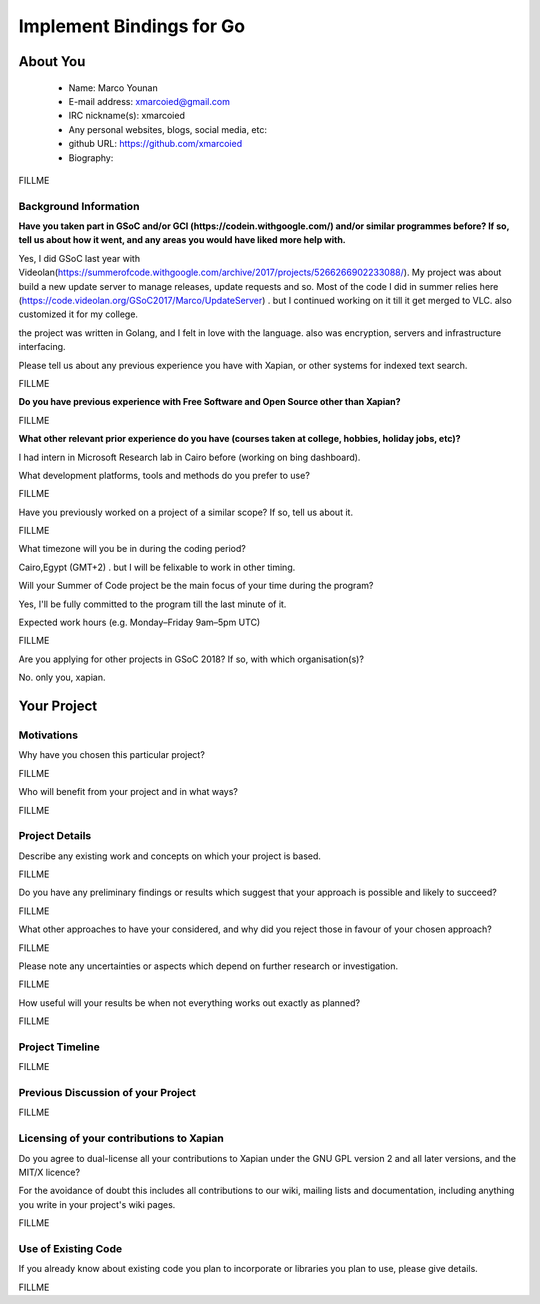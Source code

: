 .. This document is written in reStructuredText, a simple and unobstrusive
.. markup language.  For an introductiont to reStructuredText see:
.. 
.. http://www.sphinx-doc.org/en/master/rest.html
.. 
.. Lines like this which start with `.. ` are comments which won't appear
.. in the generated output.
.. 
.. To apply for a GSoC project with Xapian, please fill in the template below.
.. Placeholder text for where you're expected to write something says "FILLME"
.. - search for this in the generated PDF to check you haven't missed anything.
.. 
.. See the [wiki:GSoCProjectIdeas ideas list] for some suggested project ideas.
.. You are also most welcome to propose a project based on your own ideas.
.. 
.. From experience the best proposals are ones that are discussed with us and
.. improved in response to feedback.  You can share draft applications with
.. us by forking the git repository containing this file, filling in where
.. it says "FILLME", committing your changes and pushing them to your fork,
.. then pointing us at the fork by giving us a link or IRC or the mailing list.
.. You can do this even before applications officially open.
.. 
.. IMPORTANT: Your application is only valid is you upload a PDF of your
.. proposal to the GSoC website at https://summerofcode.withgoogle.com/ - you
.. can generate a PDF of this proposal using "make pdf".  You can update the
.. PDF proposal right up to the deadline by just uploading a new file, so don't
.. leave it until the last minute to upload a version.  The deadline is
.. strictly enforced by Google, with no exceptions no matter how creative your
.. excuse.
.. 
.. If there is additional information which we haven't explicitly asked for
.. which you think is relevant, feel free to include it. For instance, since
.. work on Xapian often draws on academic research, it's important to cite
.. suitable references both to support any position you take (such as
.. 'algorithm X is considered to perform better than algorithm Y') and to show
.. which ideas underpin your project, and how you've had to develop them
.. further to make them practical for Xapian.
.. 
.. You're welcome to include diagrams or other images if you think they're
.. helpful - see http://www.sphinx-doc.org/en/master/rest.html#images for how
.. to do so.
.. 
.. Please take care to address all relevant questions - attention to detail
.. is important when working with computers!
.. 
.. If you have any questions, feel free to come and chat with us on IRC, or
.. send a mail to the mailing lists.  To answer a very common question, it's
.. the mentors who between them decide which proposals to accept - Google just
.. tell us HOW MANY we can accept (and they tell us that AFTER student
.. applications close).
.. 
.. Here are some useful resources if you want some tips on putting together a
.. good application:
.. 
.. "Writing a Proposal" from the GSoC Student Guide:
.. https://google.github.io/gsocguides/student/writing-a-proposal
.. 
.. "How to write a kick-ass proposal for Google Summer of Code":
.. http://teom.wordpress.com/2012/03/01/how-to-write-a-kick-ass-proposal-for-google-summer-of-code/

======================================
Implement Bindings for Go
======================================

About You
=========

 * Name: Marco Younan

 * E-mail address: xmarcoied@gmail.com

 * IRC nickname(s): xmarcoied

 * Any personal websites, blogs, social media, etc: 

 * github URL: https://github.com/xmarcoied

 * Biography:

.. Tell us a bit about yourself.

FILLME

Background Information
----------------------

.. The answers to these questions help us understand you better, so that we can
.. help ensure you have an appropriately scoped project and match you up with a
.. suitable mentor or mentors.  So please be honest - it's OK if you don't have
.. much experience, but it's a problem if we aren't aware of that and propose
.. an overly ambitious project.

**Have you taken part in GSoC and/or GCI (https://codein.withgoogle.com/) and/or
similar programmes before?  If so, tell us about how it went, and any areas you
would have liked more help with.**

Yes, I did GSoC last year with Videolan(https://summerofcode.withgoogle.com/archive/2017/projects/5266266902233088/). My project was about build a new update server to manage releases, update requests and so.
Most of the code I did in summer relies here (https://code.videolan.org/GSoC2017/Marco/UpdateServer) . but I continued working on it till it get merged to VLC.
also customized it for my college.

the project was written in Golang, and I felt in love with the language. also was encryption, servers and infrastructure interfacing.

Please tell us about any previous experience you have with Xapian, or other
systems for indexed text search.

FILLME

**Do you have previous experience with Free Software and Open Source other than
Xapian?**

FILLME

**What other relevant prior experience do you have (courses taken at college,
hobbies, holiday jobs, etc)?**

I had intern in Microsoft Research lab in Cairo before (working on bing dashboard).

What development platforms, tools and methods do you prefer to use?

FILLME

Have you previously worked on a project of a similar scope?  If so, tell us
about it.

FILLME

What timezone will you be in during the coding period?

Cairo,Egypt (GMT+2) . but I will be felixable to work in other timing.

Will your Summer of Code project be the main focus of your time during the
program?

Yes, I'll be fully committed to the program till the last minute of it.

Expected work hours (e.g. Monday–Friday 9am–5pm UTC)

FILLME

Are you applying for other projects in GSoC 2018?  If so, with which
organisation(s)?

.. We understand students sometimes want to apply to more than one org and
.. we don't have a problem with that, but it's helpful if we're aware of it
.. so that we know how many backup choices we might need.

No. only you, xapian.

Your Project
============

Motivations
-----------

Why have you chosen this particular project?

FILLME

Who will benefit from your project and in what ways?

.. For example, think about the likely user-base, what they currently have to
.. do and how your project will improve things for them.

FILLME

Project Details
---------------

.. Please go into plenty of detail in this section.

Describe any existing work and concepts on which your project is based.

FILLME

Do you have any preliminary findings or results which suggest that your
approach is possible and likely to succeed?

FILLME

What other approaches to have your considered, and why did you reject those in
favour of your chosen approach?

FILLME

Please note any uncertainties or aspects which depend on further research or
investigation.

FILLME

How useful will your results be when not everything works out exactly as
planned?

FILLME

Project Timeline
----------------

.. We want you to think about the order you will work on your project, and
.. how long you think each part will take.  The parts should be AT MOST a
.. week long, or else you won't be able to realistically judge how long
.. they might take.  Even a week is too long really.  Try to break larger
.. tasks down into sub-tasks.
.. 
.. The timeline helps both you and us to know what you should do next, and how
.. on track you are.  Your plan certainly isn't set in stone - as you work on
.. your project, it may become clear that it is better to work on aspects in a
.. different order, or you may some things take longer than expected, and the
.. scope of the project may need to be adjusted.  If you think that's the
.. case during the project, it's better to talk to us about it sooner rather
.. than later.
.. 
.. You should strive to break your project down into a series of stages each of
.. which is in turn divided into the implementation, testing, and documenting of
.. a part of your project. What we're ideally looking for is for each stage to
.. be completed and merged in turn, so that it can be included in a future
.. release of Xapian. Even if you don't manage to achieve everything you
.. planned to, the stages you do complete are more likely to be useful if
.. you've structured your project that way. It also allows us to reliably
.. determine your progress, and should be more satisfying for you - you'll be
.. able to see that you've achieved something useful much sooner!
.. 
.. Look at the dates in the timeline:
.. https://summerofcode.withgoogle.com/how-it-works/
.. 
.. There are about 3 weeks of "community bonding" after accepted students are
.. announced.  During this time you should aim to complete any further research
.. or other issues which need to be done before you can start coding, and to
.. continue to get familiar with the code you'll be working on.  Your mentors
.. are there to help you with this.  We realise that many students have classes
.. and/or exams in this time, so we certainly aren't expecting full time work
.. on your project, but you should aim to complete preliminary work such that
.. you can actually start coding at the start of the coding period.
.. 
.. The coding period is broken into three blocks of about 4 weeks each, with
.. an evaluation after each block.  The evaluations are to help keep you on
.. track, and consist of brief evaluation forms sent to GSoC by both the
.. student and the mentor, and a chance to explicitly review how your project
.. is going with Xapian mentors.
.. 
.. If you will have other commitments during the project time (for example,
.. any university classes or exams, vacations, etc), make sure you include them
.. in your project timeline.

FILLME

Previous Discussion of your Project
-----------------------------------

.. If you have discussed your project on our mailing lists please provide a
.. link to the discussion in the list archives.  If you've discussed it on
.. IRC, please say so (and the IRC handle you used if not the one given
.. above).

FILLME

Licensing of your contributions to Xapian
-----------------------------------------

Do you agree to dual-license all your contributions to Xapian under the GNU
GPL version 2 and all later versions, and the MIT/X licence?

For the avoidance of doubt this includes all contributions to our wiki, mailing
lists and documentation, including anything you write in your project's wiki
pages.

FILLME

.. For more details, including the rationale for this with respect to code,
.. please see the "Licensing of patches" section in the "HACKING" document:
.. https://trac.xapian.org/browser/git/xapian-core/HACKING#L1376

Use of Existing Code
--------------------

If you already know about existing code you plan to incorporate or libraries
you plan to use, please give details.

FILLME

.. Code reuse is often a desirable thing, but we need to have a clear
.. provenance for the code in our repository, and to ensure any dependencies
.. don't have conflicting licenses.  So if you plan to use or end up using code
.. which you didn't write yourself as part of the project, it is very important
.. to clearly identify that code (and keep existing licensing and copyright
.. details intact), and to check with the mentors that it is OK to use.
